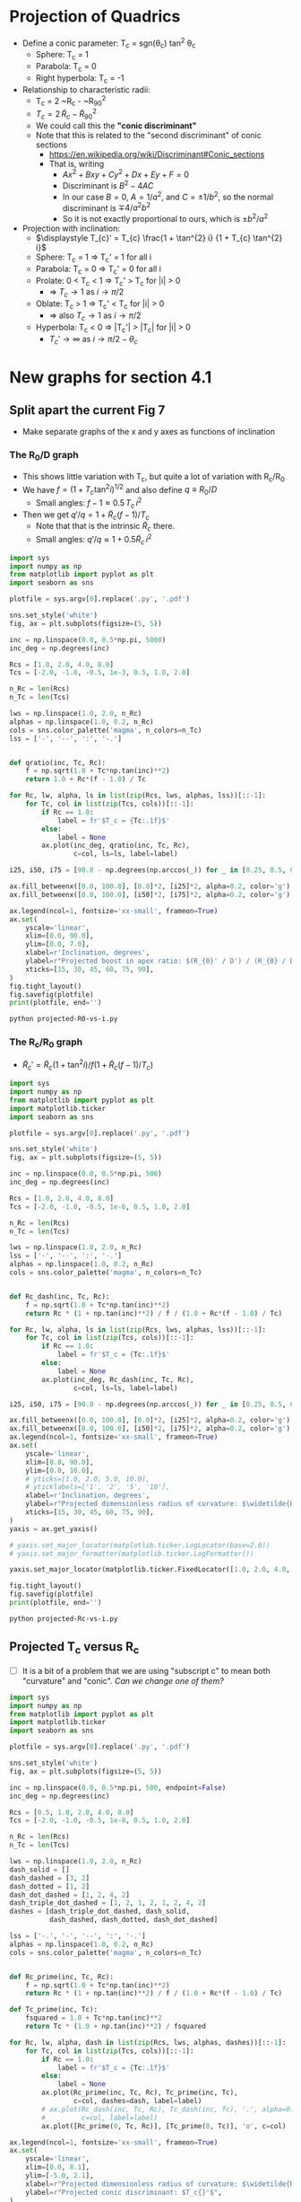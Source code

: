 * Projection of Quadrics

+ Define a conic parameter: T_c = sgn(\theta_c) tan^2 \theta_c
  + Sphere: T_c = 1
  + Parabola: T_c = 0
  + Right hyperbola: T_c = -1
+ Relationship to characteristic radii:
  + T_c = 2 ~R_c - ~R_{90}^2
  + \(T_{c} = 2\, \widetilde{R}_{c} - \widetilde{R}_{90}{}^{2}\)
  + We could call this the *"conic discriminant"*
  + Note that this is related to the "second discriminant" of conic
    sections
    + https://en.wikipedia.org/wiki/Discriminant#Conic_sections
    + That is, writing
      + \(A x^2 + B x y + C y^2 + D x + E y + F = 0\)
      + Discriminant is \(B^{2} - 4 A C\)
      + In our case \(B = 0\), \(A = 1 / a^2 \), and \( C = \pm 1 / b^2\), so the normal discriminant is \(\mp 4 / a^{2} b^{2}\)
      + So it is not exactly proportional to ours, which is \(\pm b^{2}/a^{2}\)
+ Projection with inclination:
  + \(\displaystyle T_{c}' = T_{c} \frac{1 + \tan^{2} i} {1 + T_{c} \tan^{2} i}\)
  + Sphere: T_c = 1 =>  T_c' = 1 for all i
  + Parabola: T_c = 0 => T_c' = 0 for all i
  + Prolate: 0 < T_c < 1 => T_c' > T_c for |i| > 0
    + => \(T_c \to 1\) as \(i \to \pi/2\)
  + Oblate: T_c > 1 => T_c' < T_c for |i| > 0
    + => also \(T_c \to 1\) as \(i \to \pi/2\)
  + Hyperbola: T_c < 0 => |T_c'| > |T_c| for |i| > 0
    + \(T_c' \to \infty\) as \(i \to \pi/2 - \theta_{c}\)
* New graphs for section 4.1
** Split apart the current Fig 7
- Make separate graphs of the x and y axes as functions of inclination
*** The R_0/D graph
+ This shows little variation with T_c, but quite a lot of variation with R_c/R_0
+ We have \(f = \left(1 + T_{c} \tan^{2} i\right)^{1/2}\) and also define \(q \equiv R_{0} / D\)
  + Small angles: \( f - 1 \approx 0.5 \, T_{c}\, i^{2}\)
+ Then we get \(q' / q = 1 + \widetilde{R}_{c} (f - 1) / T_{c} \)
  + Note that that is the intrinsic \(\widetilde{R}_{c}\) there.
  + Small angles: \(q'/q \approx 1 + 0.5 \widetilde{R}_{c} \, i^{2}\)
#+BEGIN_SRC python :eval no :tangle projected-R0-vs-i.py
  import sys
  import numpy as np
  from matplotlib import pyplot as plt
  import seaborn as sns

  plotfile = sys.argv[0].replace('.py', '.pdf')

  sns.set_style('white')
  fig, ax = plt.subplots(figsize=(5, 5))

  inc = np.linspace(0.0, 0.5*np.pi, 5000)
  inc_deg = np.degrees(inc)

  Rcs = [1.0, 2.0, 4.0, 8.0]
  Tcs = [-2.0, -1.0, -0.5, 1e-3, 0.5, 1.0, 2.0]

  n_Rc = len(Rcs)
  n_Tc = len(Tcs)

  lws = np.linspace(1.0, 2.0, n_Rc)
  alphas = np.linspace(1.0, 0.2, n_Rc)
  cols = sns.color_palette('magma', n_colors=n_Tc)
  lss = ['-', '--', ':', '-.']


  def qratio(inc, Tc, Rc):
      f = np.sqrt(1.0 + Tc*np.tan(inc)**2)
      return 1.0 + Rc*(f - 1.0) / Tc

  for Rc, lw, alpha, ls in list(zip(Rcs, lws, alphas, lss))[::-1]:
      for Tc, col in list(zip(Tcs, cols))[::-1]:
          if Rc == 1.0:
              label = fr'$T_c = {Tc:.1f}$'
          else:
              label = None
          ax.plot(inc_deg, qratio(inc, Tc, Rc),
                  c=col, ls=ls, label=label)

  i25, i50, i75 = [90.0 - np.degrees(np.arccos(_)) for _ in [0.25, 0.5, 0.75]]

  ax.fill_betweenx([0.0, 100.0], [0.0]*2, [i25]*2, alpha=0.2, color='g')
  ax.fill_betweenx([0.0, 100.0], [i50]*2, [i75]*2, alpha=0.2, color='g')

  ax.legend(ncol=1, fontsize='xx-small', frameon=True)
  ax.set(
      yscale='linear',
      xlim=[0.0, 90.0],
      ylim=[0.0, 7.0],
      xlabel=r'Inclination, degrees',
      ylabel=r"Projected boost in apex ratio: $(R_{0}' / D') / (R_{0} / D)$",
      xticks=[15, 30, 45, 60, 75, 90],
  )        
  fig.tight_layout()
  fig.savefig(plotfile)
  print(plotfile, end='')
#+END_SRC

#+BEGIN_SRC sh :results file
python projected-R0-vs-i.py
#+END_SRC

#+RESULTS:
[[file:projected-R0-vs-i.pdf]]

*** The R_c/R_0 graph
+ \(\widetilde{R}_{c}' = \widetilde{R}_{c} ( 1 + \tan^{2} i) / f (1 + \widetilde{R}_{c} (f - 1) / T_{c})\)

#+BEGIN_SRC python :eval no :tangle projected-Rc-vs-i.py
  import sys
  import numpy as np
  from matplotlib import pyplot as plt
  import matplotlib.ticker
  import seaborn as sns

  plotfile = sys.argv[0].replace('.py', '.pdf')

  sns.set_style('white')
  fig, ax = plt.subplots(figsize=(5, 5))

  inc = np.linspace(0.0, 0.5*np.pi, 500)
  inc_deg = np.degrees(inc)

  Rcs = [1.0, 2.0, 4.0, 8.0]
  Tcs = [-2.0, -1.0, -0.5, 1e-6, 0.5, 1.0, 2.0]

  n_Rc = len(Rcs)
  n_Tc = len(Tcs)

  lws = np.linspace(1.0, 2.0, n_Rc)
  lss = ['-', '--', ':', '-.']
  alphas = np.linspace(1.0, 0.2, n_Rc)
  cols = sns.color_palette('magma', n_colors=n_Tc)


  def Rc_dash(inc, Tc, Rc):
      f = np.sqrt(1.0 + Tc*np.tan(inc)**2)
      return Rc * (1 + np.tan(inc)**2) / f / (1.0 + Rc*(f - 1.0) / Tc)

  for Rc, lw, alpha, ls in list(zip(Rcs, lws, alphas, lss))[::-1]:
      for Tc, col in list(zip(Tcs, cols))[::-1]:
          if Rc == 1.0:
              label = fr'$T_c = {Tc:.1f}$'
          else:
              label = None
          ax.plot(inc_deg, Rc_dash(inc, Tc, Rc),
                  c=col, ls=ls, label=label)

  i25, i50, i75 = [90.0 - np.degrees(np.arccos(_)) for _ in [0.25, 0.5, 0.75]]

  ax.fill_betweenx([0.0, 100.0], [0.0]*2, [i25]*2, alpha=0.2, color='g')
  ax.fill_betweenx([0.0, 100.0], [i50]*2, [i75]*2, alpha=0.2, color='g')
  ax.legend(ncol=1, fontsize='xx-small', frameon=True)
  ax.set(
      yscale='linear',
      xlim=[0.0, 90.0],
      ylim=[0.0, 10.0],
      # yticks=[1.0, 2.0, 5.0, 10.0],
      # yticklabels=['1', '2', '5', '10'],
      xlabel=r'Inclination, degrees',
      ylabel=r"Projected dimensionless radius of curvature: $\widetilde{R}_{c}{}'$",
      xticks=[15, 30, 45, 60, 75, 90],
  )        
  yaxis = ax.get_yaxis()

  # yaxis.set_major_locator(matplotlib.ticker.LogLocator(base=2.0))
  # yaxis.set_major_formatter(matplotlib.ticker.LogFormatter())

  yaxis.set_major_locator(matplotlib.ticker.FixedLocator([1.0, 2.0, 4.0, 8.0]))

  fig.tight_layout()
  fig.savefig(plotfile)
  print(plotfile, end='')
#+END_SRC

#+BEGIN_SRC sh :results file
python projected-Rc-vs-i.py
#+END_SRC

#+RESULTS:
[[file:projected-Rc-vs-i.pdf]]


** Projected T_c versus R_c
+ [ ] It is a bit of a problem that we are using "subscript c" to mean both "curvature" and "conic".  /Can we change one of them?/

#+BEGIN_SRC python :eval no :tangle projected-Tc-vs-Rc.py
  import sys
  import numpy as np
  from matplotlib import pyplot as plt
  import matplotlib.ticker
  import seaborn as sns

  plotfile = sys.argv[0].replace('.py', '.pdf')

  sns.set_style('white')
  fig, ax = plt.subplots(figsize=(5, 5))

  inc = np.linspace(0.0, 0.5*np.pi, 500, endpoint=False)
  inc_deg = np.degrees(inc)

  Rcs = [0.5, 1.0, 2.0, 4.0, 8.0]
  Tcs = [-2.0, -1.0, -0.5, 1e-8, 0.5, 1.0, 2.0]

  n_Rc = len(Rcs)
  n_Tc = len(Tcs)

  lws = np.linspace(1.0, 2.0, n_Rc)
  dash_solid = []
  dash_dashed = [3, 2]
  dash_dotted = [1, 2]
  dash_dot_dashed = [1, 2, 4, 2]
  dash_triple_dot_dashed = [1, 2, 1, 2, 1, 2, 4, 2]
  dashes = [dash_triple_dot_dashed, dash_solid,
            dash_dashed, dash_dotted, dash_dot_dashed]

  lss = ['-.', '-', '--', ':', '-.']
  alphas = np.linspace(1.0, 0.2, n_Rc)
  cols = sns.color_palette('magma', n_colors=n_Tc)


  def Rc_prime(inc, Tc, Rc):
      f = np.sqrt(1.0 + Tc*np.tan(inc)**2)
      return Rc * (1 + np.tan(inc)**2) / f / (1.0 + Rc*(f - 1.0) / Tc)

  def Tc_prime(inc, Tc):
      fsquared = 1.0 + Tc*np.tan(inc)**2
      return Tc * (1.0 + np.tan(inc)**2) / fsquared

  for Rc, lw, alpha, dash in list(zip(Rcs, lws, alphas, dashes))[::-1]:
      for Tc, col in list(zip(Tcs, cols))[::-1]:
          if Rc == 1.0:
              label = fr'$T_c = {Tc:.1f}$'
          else:
              label = None
          ax.plot(Rc_prime(inc, Tc, Rc), Tc_prime(inc, Tc),
                  c=col, dashes=dash, label=label)
          # ax.plot(Rc_dash(inc, Tc, Rc), Tc_dash(inc, Tc), '.', alpha=0.1, ms=4,
          #         c=col, label=label)
          ax.plot([Rc_prime(0, Tc, Rc)], [Tc_prime(0, Tc)], 'o', c=col)

  ax.legend(ncol=1, fontsize='xx-small', frameon=True)
  ax.set(
      yscale='linear',
      xlim=[0.0, 8.1],
      ylim=[-5.0, 2.1],
      xlabel=r"Projected dimensionless radius of curvature: $\widetilde{R}_{c}{}'$",
      ylabel=r"Projected conic discriminant: $T_c{}'$",
  )        

  fig.tight_layout()
  fig.savefig(plotfile)
  print(plotfile, end='')
#+END_SRC

#+BEGIN_SRC sh :results file
python projected-Tc-vs-Rc.py
#+END_SRC

#+RESULTS:
[[file:projected-Tc-vs-Rc.pdf]]



* Copying figs to paper dir
#+BEGIN_SRC sh :results verbatim
date
cp -v projected-*-vs-i.pdf ../papers/Paper1/figs
#+END_SRC

#+RESULTS:
: Wed Feb 15 22:26:56 CST 2017
: projected-R0-vs-i.pdf -> ../papers/Paper1/figs/projected-R0-vs-i.pdf
: projected-Rc-vs-i.pdf -> ../papers/Paper1/figs/projected-Rc-vs-i.pdf
